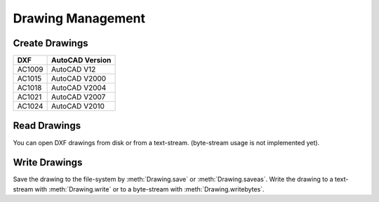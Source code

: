 Drawing Management
==================

Create Drawings
---------------

.. function:: new(dxfversion='AC1009')

    Create a new drawing from a template-drawing. The template-drawings are
    located in a `templatedir`, which resides by default in the `ezdxf`
    package-directory. The loction of the `templatedir` can be changed in
    the package options.

=========== ========================
DXF         AutoCAD Version
=========== ========================
AC1009      AutoCAD V12
AC1015      AutoCAD V2000
AC1018      AutoCAD V2004
AC1021      AutoCAD V2007
AC1024      AutoCAD V2010
=========== ========================

Read Drawings
-------------

You can open DXF drawings from disk or from a text-stream. (byte-stream usage
is not implemented yet).

.. function:: read(stream)

    Read DXF drawing from a text-stream, returns a :class:`Drawing` object.
    Open mode has to be ``'rt'`` and the correct encoding also has to be set
    at opening stream.

.. function:: readbytes(stream)

    Read the DXF drawing from a byte-stream with auto-detection of encoding
    but **not implemented yet**.

.. function:: readfile(filename)

    Read the DXf drawing from the file-system with auto-detection of encoding.

Write Drawings
--------------

Save the drawing to the file-system by :meth:`Drawing.save` or :meth:`Drawing.saveas`.
Write the drawing to a text-stream with :meth:`Drawing.write` or to a
byte-stream with :meth:`Drawing.writebytes`.